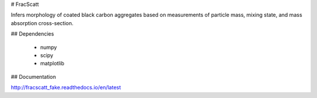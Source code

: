 # FracScatt

Infers morphology of coated black carbon aggregates based on measurements of particle mass, mixing state, and mass absorption cross-section.

## Dependencies

  * numpy
  * scipy
  * matplotlib

## Documentation

http://fracscatt_fake.readthedocs.io/en/latest
